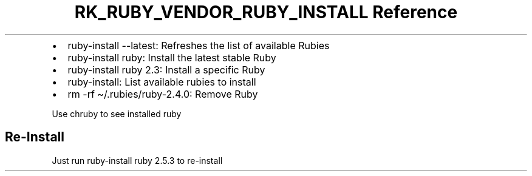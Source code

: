 .\" Automatically generated by Pandoc 3.6.3
.\"
.TH "RK_RUBY_VENDOR_RUBY_INSTALL Reference" "" "" ""
.IP \[bu] 2
\f[CR]ruby\-install \-\-latest\f[R]: Refreshes the list of available
Rubies
.IP \[bu] 2
\f[CR]ruby\-install ruby\f[R]: Install the latest stable Ruby
.IP \[bu] 2
\f[CR]ruby\-install ruby 2.3\f[R]: Install a specific Ruby
.IP \[bu] 2
\f[CR]ruby\-install\f[R]: List available rubies to install
.IP \[bu] 2
\f[CR]rm \-rf \[ti]/.rubies/ruby\-2.4.0\f[R]: Remove Ruby
.PP
Use \f[CR]chruby\f[R] to see installed ruby
.SH Re\-Install
Just run \f[CR]ruby\-install ruby 2.5.3\f[R] to re\-install
